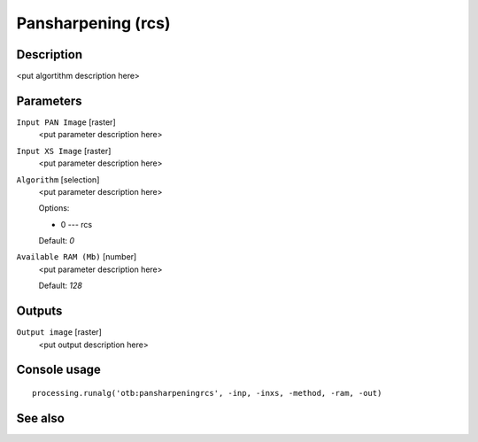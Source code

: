Pansharpening (rcs)
===================

Description
-----------

<put algortithm description here>

Parameters
----------

``Input PAN Image`` [raster]
  <put parameter description here>

``Input XS Image`` [raster]
  <put parameter description here>

``Algorithm`` [selection]
  <put parameter description here>

  Options:

  * 0 --- rcs

  Default: *0*

``Available RAM (Mb)`` [number]
  <put parameter description here>

  Default: *128*

Outputs
-------

``Output image`` [raster]
  <put output description here>

Console usage
-------------

::

  processing.runalg('otb:pansharpeningrcs', -inp, -inxs, -method, -ram, -out)

See also
--------

